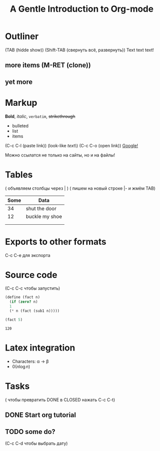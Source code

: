 * Outliner
(TAB (hidde show)) (Shift-TAB (свернуть всё, развернуть))
Text text text!
** more items (M-RET (clone))
** yet more

* Markup
*Bold*, /italic/, =verbatim=, +strikethrough+

- bulleted
- list
- items

(C-c C-l (paste link))
(look-like [[link\][text\]])
(C-c C-o (open link))
[[https://www.google.com][Google!]]

Можно ссылатся не только на сайты, но и на файлы!


* Tables

( объявляем столбцы через | )
( пишем на новый строке |- и жмём TAB)

| Some | Data           |
|------+----------------|
|   34 | shut the door  |
|   12 | buckle my shoe |
|      |                |
|      |                |

* Exports to other formats
C-c C-e для экспорта

#+TITLE: A Gentle Introduction to Org-mode
#+OPTIONS: toc:nil

* Source code

(C-c C-c чтобы запустить) 
#+BEGIN_SRC scheme
  (define (fact n)
    (if (zero? n)
	1
	(* n (fact (sub1 n)))))

  (fact 5)
#+END_SRC

#+RESULT:
: 120

* Latex integration

- Characters: \alpha \rightarrow \beta
- $0(n \log n)$

\begin{align*}
 3 * 2 + &= 6 + 1 \\
         &= 7
\end{align*}

* Tasks
( чтобы превратить DONE в CLOSED нажать C-c C-t)
** DONE Start org tutorial
** TODO some do?
DEADLINE: <2023-02-05 Вс>
(C-c C-d чтобы выбрать дату)

